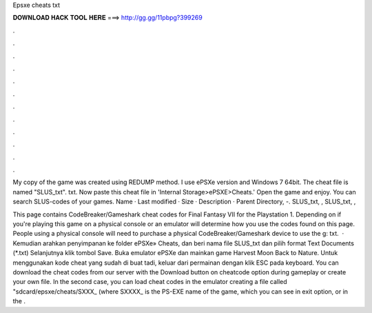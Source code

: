 Epsxe cheats txt



𝐃𝐎𝐖𝐍𝐋𝐎𝐀𝐃 𝐇𝐀𝐂𝐊 𝐓𝐎𝐎𝐋 𝐇𝐄𝐑𝐄 ===> http://gg.gg/11pbpg?399269



.



.



.



.



.



.



.



.



.



.



.



.

My copy of the game was created using REDUMP method. I use ePSXe version and Windows 7 64bit. The cheat file is named "SLUS_txt". txt. Now paste this cheat file in 'Internal Storage>ePSXE>Cheats.' Open the game and enjoy. You can search SLUS-codes of your games. Name · Last modified · Size · Description · Parent Directory, -. SLUS_txt, , SLUS_txt, , 

This page contains CodeBreaker/Gameshark cheat codes for Final Fantasy VII for the Playstation 1. Depending on if you're playing this game on a physical console or an emulator will determine how you use the codes found on this page. People using a physical console will need to purchase a physical CodeBreaker/Gameshark device to use the g: txt.  · Kemudian arahkan penyimpanan ke folder ePSXe» Cheats, dan beri nama file SLUS_txt dan pilih format Text Documents (*.txt) Selanjutnya klik tombol Save. Buka emulator ePSXe dan mainkan game Harvest Moon Back to Nature. Untuk menggunakan kode cheat yang sudah di buat tadi, keluar dari permainan dengan klik ESC pada keyboard. You can download the cheat codes from our server with the Download button on cheatcode option during gameplay or create your own file. In the second case, you can load cheat codes in the emulator creating a file called "sdcard/epsxe/cheats/SXXX_ (where SXXXX_ is the PS-EXE name of the game, which you can see in exit option, or in the .
